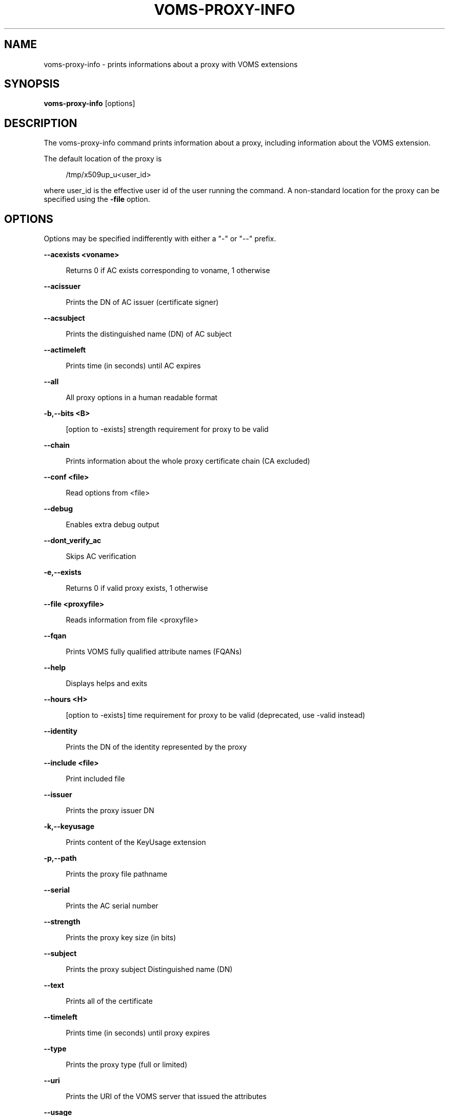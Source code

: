 '\" t
.\"     Title: voms-proxy-info
.\"    Author: [see the "AUTHORS" section]
.\" Generator: DocBook XSL Stylesheets v1.76.1 <http://docbook.sf.net/>
.\"      Date: 11/24/2012
.\"    Manual: \ \&
.\"    Source: \ \&
.\"  Language: English
.\"
.TH "VOMS\-PROXY\-INFO" "1" "11/24/2012" "\ \&" "\ \&"
.\" -----------------------------------------------------------------
.\" * Define some portability stuff
.\" -----------------------------------------------------------------
.\" ~~~~~~~~~~~~~~~~~~~~~~~~~~~~~~~~~~~~~~~~~~~~~~~~~~~~~~~~~~~~~~~~~
.\" http://bugs.debian.org/507673
.\" http://lists.gnu.org/archive/html/groff/2009-02/msg00013.html
.\" ~~~~~~~~~~~~~~~~~~~~~~~~~~~~~~~~~~~~~~~~~~~~~~~~~~~~~~~~~~~~~~~~~
.ie \n(.g .ds Aq \(aq
.el       .ds Aq '
.\" -----------------------------------------------------------------
.\" * set default formatting
.\" -----------------------------------------------------------------
.\" disable hyphenation
.nh
.\" disable justification (adjust text to left margin only)
.ad l
.\" -----------------------------------------------------------------
.\" * MAIN CONTENT STARTS HERE *
.\" -----------------------------------------------------------------
.SH "NAME"
voms-proxy-info \- prints informations about a proxy with VOMS extensions
.SH "SYNOPSIS"
.sp
\fBvoms\-proxy\-info\fR [options]
.SH "DESCRIPTION"
.sp
The voms\-proxy\-info command prints information about a proxy, including information about the VOMS extension\&.
.sp
The default location of the proxy is
.sp
.if n \{\
.RS 4
.\}
.nf
 /tmp/x509up_u<user_id>
.fi
.if n \{\
.RE
.\}
.sp
where user_id is the effective user id of the user running the command\&. A non\-standard location for the proxy can be specified using the \fB\-file\fR option\&.
.SH "OPTIONS"
.sp
Options may be specified indifferently with either a "\-" or "\-\-" prefix\&.
.sp
\fB\-\-acexists <voname>\fR
.sp
.if n \{\
.RS 4
.\}
.nf
Returns 0 if AC exists corresponding to voname, 1 otherwise
.fi
.if n \{\
.RE
.\}
.sp
\fB\-\-acissuer\fR
.sp
.if n \{\
.RS 4
.\}
.nf
Prints the DN of AC issuer (certificate signer)
.fi
.if n \{\
.RE
.\}
.sp
\fB\-\-acsubject\fR
.sp
.if n \{\
.RS 4
.\}
.nf
Prints the distinguished name (DN) of AC subject
.fi
.if n \{\
.RE
.\}
.sp
\fB\-\-actimeleft\fR
.sp
.if n \{\
.RS 4
.\}
.nf
Prints time (in seconds) until AC expires
.fi
.if n \{\
.RE
.\}
.sp
\fB\-\-all\fR
.sp
.if n \{\
.RS 4
.\}
.nf
All proxy options in a human readable format
.fi
.if n \{\
.RE
.\}
.sp
\fB\-b,\-\-bits <B>\fR
.sp
.if n \{\
.RS 4
.\}
.nf
[option to \-exists] strength requirement for proxy to be valid
.fi
.if n \{\
.RE
.\}
.sp
\fB\-\-chain\fR
.sp
.if n \{\
.RS 4
.\}
.nf
Prints information about the whole proxy certificate chain (CA excluded)
.fi
.if n \{\
.RE
.\}
.sp
\fB\-\-conf <file>\fR
.sp
.if n \{\
.RS 4
.\}
.nf
Read options from <file>
.fi
.if n \{\
.RE
.\}
.sp
\fB\-\-debug\fR
.sp
.if n \{\
.RS 4
.\}
.nf
Enables extra debug output
.fi
.if n \{\
.RE
.\}
.sp
\fB\-\-dont_verify_ac\fR
.sp
.if n \{\
.RS 4
.\}
.nf
Skips AC verification
.fi
.if n \{\
.RE
.\}
.sp
\fB\-e,\-\-exists\fR
.sp
.if n \{\
.RS 4
.\}
.nf
Returns 0 if valid proxy exists, 1 otherwise
.fi
.if n \{\
.RE
.\}
.sp
\fB\-\-file <proxyfile>\fR
.sp
.if n \{\
.RS 4
.\}
.nf
Reads information from file <proxyfile>
.fi
.if n \{\
.RE
.\}
.sp
\fB\-\-fqan\fR
.sp
.if n \{\
.RS 4
.\}
.nf
Prints VOMS fully qualified attribute names (FQANs)
.fi
.if n \{\
.RE
.\}
.sp
\fB\-\-help\fR
.sp
.if n \{\
.RS 4
.\}
.nf
Displays helps and exits
.fi
.if n \{\
.RE
.\}
.sp
\fB\-\-hours <H>\fR
.sp
.if n \{\
.RS 4
.\}
.nf
[option to \-exists] time requirement for proxy to be valid (deprecated, use \-valid instead)
.fi
.if n \{\
.RE
.\}
.sp
\fB\-\-identity\fR
.sp
.if n \{\
.RS 4
.\}
.nf
Prints the DN of the identity represented by the proxy
.fi
.if n \{\
.RE
.\}
.sp
\fB\-\-include <file>\fR
.sp
.if n \{\
.RS 4
.\}
.nf
Print included file
.fi
.if n \{\
.RE
.\}
.sp
\fB\-\-issuer\fR
.sp
.if n \{\
.RS 4
.\}
.nf
Prints the proxy issuer DN
.fi
.if n \{\
.RE
.\}
.sp
\fB\-k,\-\-keyusage\fR
.sp
.if n \{\
.RS 4
.\}
.nf
Prints content of the KeyUsage extension
.fi
.if n \{\
.RE
.\}
.sp
\fB\-p,\-\-path\fR
.sp
.if n \{\
.RS 4
.\}
.nf
Prints the proxy file pathname
.fi
.if n \{\
.RE
.\}
.sp
\fB\-\-serial\fR
.sp
.if n \{\
.RS 4
.\}
.nf
Prints the AC serial number
.fi
.if n \{\
.RE
.\}
.sp
\fB\-\-strength\fR
.sp
.if n \{\
.RS 4
.\}
.nf
Prints the proxy key size (in bits)
.fi
.if n \{\
.RE
.\}
.sp
\fB\-\-subject\fR
.sp
.if n \{\
.RS 4
.\}
.nf
Prints the proxy subject Distinguished name (DN)
.fi
.if n \{\
.RE
.\}
.sp
\fB\-\-text\fR
.sp
.if n \{\
.RS 4
.\}
.nf
Prints all of the certificate
.fi
.if n \{\
.RE
.\}
.sp
\fB\-\-timeleft\fR
.sp
.if n \{\
.RS 4
.\}
.nf
Prints time (in seconds) until proxy expires
.fi
.if n \{\
.RE
.\}
.sp
\fB\-\-type\fR
.sp
.if n \{\
.RS 4
.\}
.nf
Prints the proxy type (full or limited)
.fi
.if n \{\
.RE
.\}
.sp
\fB\-\-uri\fR
.sp
.if n \{\
.RS 4
.\}
.nf
Prints the URI of the VOMS server that issued the attributes
.fi
.if n \{\
.RE
.\}
.sp
\fB\-\-usage\fR
.sp
.if n \{\
.RS 4
.\}
.nf
Displays helps and exits
.fi
.if n \{\
.RE
.\}
.sp
\fB\-\-valid <H:M>\fR
.sp
.if n \{\
.RS 4
.\}
.nf
[option to \-exists] time requirement for proxy to be valid
.fi
.if n \{\
.RE
.\}
.sp
\fB\-\-version\fR
.sp
.if n \{\
.RS 4
.\}
.nf
Displays version
.fi
.if n \{\
.RE
.\}
.sp
\fB\-\-vo\fR
.sp
.if n \{\
.RS 4
.\}
.nf
Prints the vo name
.fi
.if n \{\
.RE
.\}
.SH "BUGS"
.sp
To report bugs or ask for support, use GGUS: https://ggus\&.eu/pages/home\&.php
.SH "AUTHORS"
.sp
Andrea Ceccanti <andrea\&.ceccanti@cnaf\&.infn\&.it>
.sp
Daniele Andreotti <daniele\&.andreotti@cnaf\&.infn\&.it>
.sp
Valerio Venturi <valerio\&.venturi@cnaf\&.infn\&.it>
.SH "SEE ALSO"
.sp
voms\-proxy\-destroy(1), voms\-proxy\-info(1), vomses(5), vomsdir(5)
.SH "COPYING"
.sp
Copyright 2012 Istituto Nazionale di Fisica Nucleare
.sp
Licensed under the Apache License, Version 2\&.0 (the "License"); you may not use this file except in compliance with the License\&. You may obtain a copy of the License at
.sp
.if n \{\
.RS 4
.\}
.nf
http://www\&.apache\&.org/licenses/LICENSE\-2\&.0
.fi
.if n \{\
.RE
.\}
.sp
Unless required by applicable law or agreed to in writing, software distributed under the License is distributed on an "AS IS" BASIS, WITHOUT WARRANTIES OR CONDITIONS OF ANY KIND, either express or implied\&. See the License for the specific language governing permissions and limitations under the License\&.
